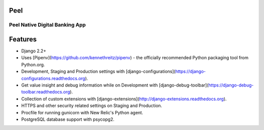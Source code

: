 Peel
====
Peel Native Digital Banking App
-------------------------------


Features
========

- Django 2.2+
- Uses [Pipenv](https://github.com/kennethreitz/pipenv) - the officially recommended Python packaging tool from Python.org.
- Development, Staging and Production settings with [django-configurations](https://django-configurations.readthedocs.org).
- Get value insight and debug information while on Development with [django-debug-toolbar](https://django-debug-toolbar.readthedocs.org).
- Collection of custom extensions with [django-extensions](http://django-extensions.readthedocs.org).
- HTTPS and other security related settings on Staging and Production.
- Procfile for running gunicorn with New Relic's Python agent.
- PostgreSQL database support with psycopg2.
